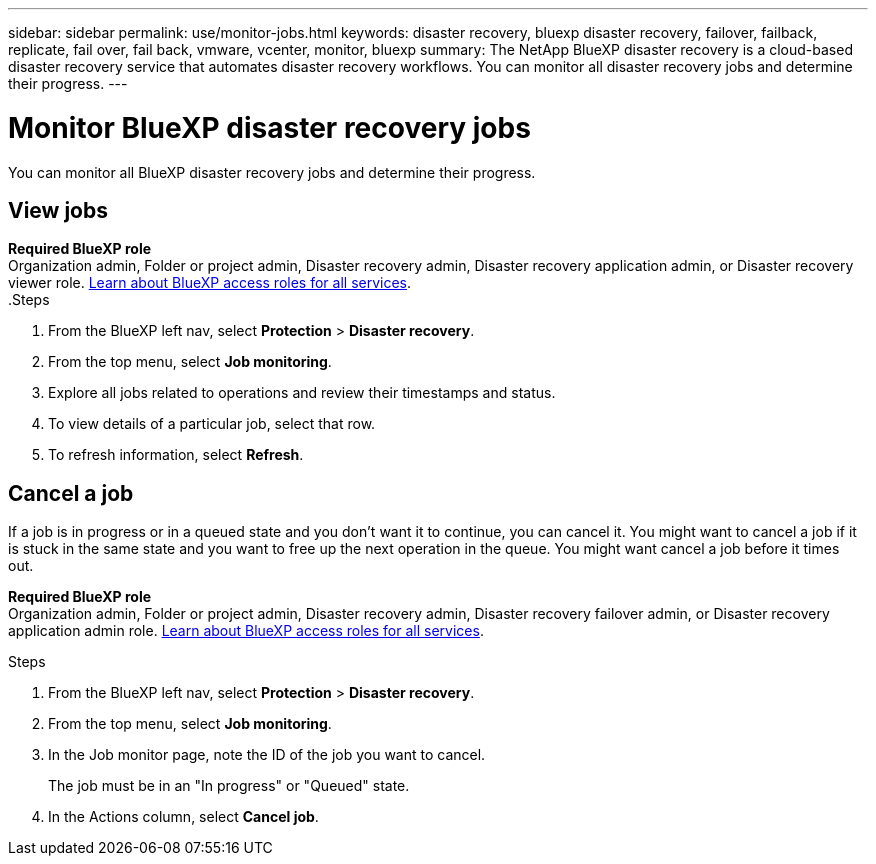 ---
sidebar: sidebar
permalink: use/monitor-jobs.html
keywords: disaster recovery, bluexp disaster recovery, failover, failback, replicate, fail over, fail back, vmware, vcenter, monitor, bluexp
summary: The NetApp BlueXP disaster recovery is a cloud-based disaster recovery service that automates disaster recovery workflows. You can monitor all disaster recovery jobs and determine their progress.
---

= Monitor BlueXP disaster recovery jobs
:hardbreaks:
:icons: font
:imagesdir: ../media/use/

[.lead]
You can monitor all BlueXP disaster recovery jobs and determine their progress. 

== View jobs 

*Required BlueXP role*
Organization admin, Folder or project admin, Disaster recovery admin, Disaster recovery application admin, or Disaster recovery viewer role. https://docs.netapp.com/us-en/bluexp-setup-admin/reference-iam-predefined-roles.html[Learn about BlueXP access roles for all services^].
.Steps 

. From the BlueXP left nav, select *Protection* > *Disaster recovery*. 
. From the top menu, select *Job monitoring*. 

. Explore all jobs related to operations and review their timestamps and status.
. To view details of a particular job, select that row. 
. To refresh information, select *Refresh*. 


== Cancel a job

If a job is in progress or in a queued state and you don't want it to continue, you can cancel it. You might want to cancel a job if it is stuck in the same state and you want to free up the next operation in the queue. You might want cancel a job before it times out.

*Required BlueXP role*
Organization admin, Folder or project admin, Disaster recovery admin, Disaster recovery failover admin, or Disaster recovery application admin role. https://docs.netapp.com/us-en/bluexp-setup-admin/reference-iam-predefined-roles.html[Learn about BlueXP access roles for all services^].

.Steps 

. From the BlueXP left nav, select *Protection* > *Disaster recovery*. 
. From the top menu, select *Job monitoring*. 


. In the Job monitor page, note the ID of the job you want to cancel. 
+
The job must be in an "In progress" or "Queued" state. 
. In the Actions column, select *Cancel job*. 

//. Access the BlueXP disaster recovery Swagger URL: https://snapcenter.cloudmanager.cloud.netapp.com/api-doc/#/Jobs/put_jobmanager_v2_jobs__jobId_[Swagger^].
//+
//"https://snapcenter.cloudmanager.cloud.netapp.com/api-doc/#/Jobs/put_jobmanager_v2_jobs__jobId_"
//+ 
//image:dr-swagger-job-cancel.png[Swagger page showing how to cancel a job]
//+
//For details about Swagger, see https://swagger.io/docs/[Swagger docs^].

//. From Swagger, obtain the security token, also called the _bearer token_, from the Authorize option. 


//. Enter the Account ID and Job ID. 
//. Select *Try it out*.

